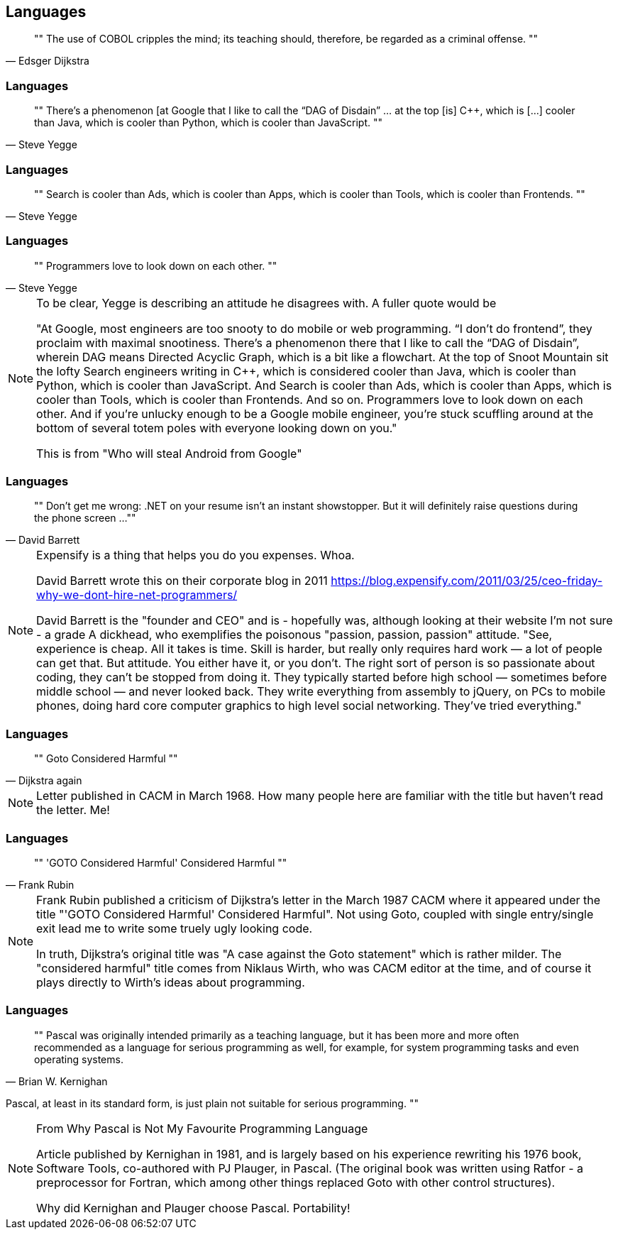 [data-transition="none"]
== Languages

[quote, Edsger Dijkstra]
""
The use of COBOL cripples the mind;
its teaching should, therefore, be regarded as a criminal offense.
""

[data-transition="none"]
=== Languages

[quote, Steve Yegge]
""
There’s a phenomenon [at Google that I like to call the “DAG of Disdain” ... at the
top [is] C++, which is [...] cooler than Java, which is cooler than Python, which
is cooler than JavaScript.
""

[data-transition="slide"]
=== Languages

[quote, Steve Yegge]
""
Search is cooler than Ads, which is cooler than Apps, which is cooler than Tools,
which is cooler than Frontends.
""

[data-transition="slide"]
=== Languages

[quote, Steve Yegge]
""
Programmers love to look down on each other.
""

[NOTE.speaker]
--
To be clear, Yegge is describing an attitude he disagrees with.  A fuller quote
would be

"At Google, most engineers are too snooty to do mobile or web programming.
 “I don’t do frontend”, they proclaim with maximal snootiness. There’s a
 phenomenon there that I like to call the “DAG of Disdain”, wherein DAG means
 Directed Acyclic Graph, which is a bit like a flowchart. At the top of Snoot
 Mountain sit the lofty Search engineers writing in C++, which is considered
 cooler than Java, which is cooler than Python, which is cooler than
 JavaScript. And Search is cooler than Ads, which is cooler than Apps, which
 is cooler than Tools, which is cooler than Frontends. And so on. Programmers
 love to look down on each other. And if you’re unlucky enough to be a Google
 mobile engineer, you’re stuck scuffling around at the bottom of several
 totem poles with everyone looking down on you."

This is from "Who will steal Android from Google"
--

[data-transition="none"]
=== Languages

[quote, David Barrett]
""
Don’t get me wrong: .NET on your resume isn’t an instant showstopper.
But it will definitely raise questions during the phone screen ...
""

[NOTE.speaker]
--
Expensify is a thing that helps you do you expenses. Whoa.

David Barrett wrote this on their corporate blog in 2011
https://blog.expensify.com/2011/03/25/ceo-friday-why-we-dont-hire-net-programmers/

David Barrett is the "founder and CEO" and is
 - hopefully was, although looking at their website I'm not sure -
a grade A dickhead, who exemplifies the poisonous
"passion, passion, passion" attitude.  "See, experience is cheap.  All it takes
is time.  Skill is harder, but really only requires hard work — a lot of people
can get that.  But attitude.  You either have it, or you don’t.  The right sort
of person is so passionate about coding, they can’t be stopped from doing it.
They typically started before high school — sometimes before middle school — and
never looked back.  They write everything from assembly to jQuery, on PCs to
mobile phones, doing hard core computer graphics to high level social networking.
They’ve tried everything."
--

[data-transition="none"]
=== Languages

[quote, Dijkstra again]
""
Goto Considered Harmful
""
[NOTE.speaker]
--
Letter published in CACM in March 1968.  How many people here are familiar with the
title but haven't read the letter.  Me!
--

[data-transition="none"]
=== Languages

[quote, Frank Rubin]
""
'GOTO Considered Harmful' Considered Harmful
""
[NOTE.speaker]
--
Frank Rubin published a criticism of Dijkstra's letter in the March 1987 CACM where
it appeared under the title "'GOTO Considered Harmful' Considered Harmful".
Not using Goto, coupled with single entry/single exit lead me to write some truely
ugly looking code.

In truth, Dijkstra's original title was "A case against the Goto statement" which is
rather milder.  The "considered harmful" title comes from Niklaus Wirth, who was CACM
editor at the time, and of course it plays directly to Wirth's ideas about programming.
--

[data-transition="none"]
=== Languages

[quote, Brian W. Kernighan]
""
Pascal was originally intended primarily as a teaching language,
but it has been more and more often recommended as a language for
serious programming as well, for example, for system programming
tasks and even operating systems.

Pascal, at least in its standard form, is just plain not suitable
for serious programming.
""

[NOTE.speaker]
--
From Why Pascal is Not My Favourite Programming Language

Article published by Kernighan in 1981, and is largely based on his experience
rewriting his 1976 book, Software Tools, co-authored with PJ Plauger, in Pascal.
(The original book was written using Ratfor - a preprocessor for Fortran, which among
other things replaced Goto with other control structures).

Why did Kernighan and Plauger choose Pascal.  Portability!
--